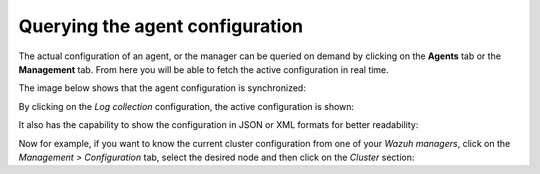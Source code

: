 .. Copyright (C) 2015, Wazuh, Inc.

.. meta::
  :description: The actual configuration of an agent or the manager can be queried on demand. Learn more about it in this section of the Wazuh documentation.

.. _kibana_query_configuration:

Querying the agent configuration
================================

The actual configuration of an agent, or the manager can be queried on demand by clicking on the **Agents** tab or the **Management** tab. From here you will be able to fetch the active configuration in real time.

.. thumbnail:: /images/kibana-app/features/query-configuration/configuration-section.png
  :title: Query the manager configuration in Wazuh dashboard
  :alt: Query the manager configuration in Wazuh dashboard
  :align: center
  :width: 100%

The image below shows that the agent configuration is synchronized:

.. thumbnail:: /images/kibana-app/features/query-configuration/configuration-synchronized.png
  :title: Configuration is synchronized
  :alt: Configuration is synchronized
  :align: center

By clicking on the *Log collection* configuration, the active configuration is shown:

.. thumbnail:: /images/kibana-app/features/query-configuration/logcollector-query.png
  :title: Log collection configuration
  :alt: Log collection configuration
  :align: center
  :width: 100%

It also has the capability to show the configuration in JSON or XML formats for better readability:

.. thumbnail:: /images/kibana-app/features/query-configuration/logcollector-json.png
  :title: Log collection visualization formats
  :alt: Log collection visualization formats
  :align: center
  :width: 100%

Now for example, if you want to know the current cluster configuration from one of your *Wazuh managers*, click on the *Management > Configuration* tab, select the desired node and then click on the *Cluster* section:

.. thumbnail:: /images/kibana-app/features/query-configuration/cluster.png
  :title: Cluster node configuration
  :alt: Cluster node configuration
  :align: center
  :width: 100%
